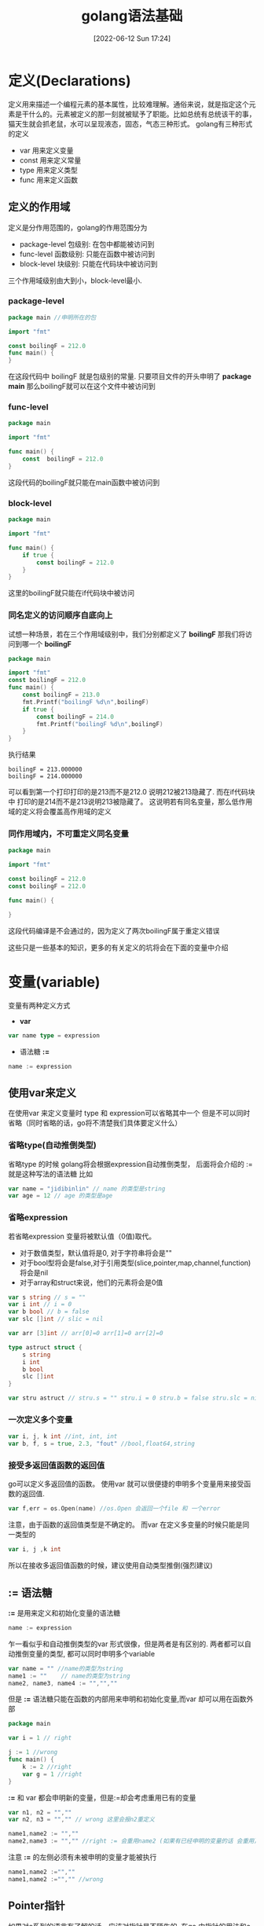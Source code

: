 #+startup: latexpreview
#+OPTIONS: author:nil ^:{}
#+HUGO_BASE_DIR: ~/Documents/myblog
#+HUGO_SECTION: /posts/2022/06
#+HUGO_CUSTOM_FRONT_MATTER: :toc true :math true
#+HUGO_AUTO_SET_LASTMOD: t
#+HUGO_PAIRED_SHORTCODES: admonition
#+HUGO_DRAFT: false
#+DATE: [2022-06-12 Sun 17:24]
#+TITLE: golang语法基础
#+HUGO_TAGS: golang
#+HUGO_CATEGORIES: golang
#+DESCRIPTION: golang的语法基础: 编程语言的语法总是离不开三件套，变量，函数，控制结构. 这里着重介绍golang这三部分的基础知识.
#+begin_export html
<!--more-->
#+end_export

* 定义(Declarations)
定义用来描述一个编程元素的基本属性，比较难理解。通俗来说，就是指定这个元素是干什么的。元素被定义的那一刻就被赋予了职能。比如总统有总统该干的事，猫天生就会抓老鼠，水可以呈现液态，固态，气态三种形式。
golang有三种形式的定义
+ var 用来定义变量
+ const 用来定义常量
+ type 用来定义类型
+ func 用来定义函数
** 定义的作用域
定义是分作用范围的，golang的作用范围分为
+ package-level 包级别: 在包中都能被访问到
+ func-level 函数级别: 只能在函数中被访问到
+ block-level 块级别: 只能在代码块中被访问到
三个作用域级别由大到小，block-level最小.
*** package-level
#+begin_src go
  package main //申明所在的包

  import "fmt"

  const boilingF = 212.0
  func main() {
  }
#+end_src
在这段代码中 boilingF 就是包级别的常量. 只要项目文件的开头申明了 *package main* 那么boilingF就可以在这个文件中被访问到
*** func-level
#+begin_src go
  package main

  import "fmt"

  func main() {
      const  boilingF = 212.0
  }
#+end_src
这段代码的boilingF就只能在main函数中被访问到
*** block-level
#+begin_src go
  package main

  import "fmt"

  func main() {
      if true {
          const boilingF = 212.0
      }
  }
#+end_src
这里的boilingF就只能在if代码块中被访问
*** 同名定义的访问顺序自底向上
试想一种场景，若在三个作用域级别中，我们分别都定义了 *boilingF* 那我们将访问到哪一个 *boilingF*
#+begin_src go
  package main

  import "fmt"
  const boilingF = 212.0
  func main() {
      const boilingF = 213.0
      fmt.Printf("boilingF %d\n",boilingF)
      if true {
          const boilingF = 214.0
          fmt.Printf("boilingF %d\n",boilingF)
      }
  }
#+end_src
执行结果
#+begin_src 
  boilingF = 213.000000
  boilingF = 214.000000
#+end_src
可以看到第一个打印打印的是213而不是212.0 说明212被213隐藏了. 而在if代码块中 打印的是214而不是213说明213被隐藏了。
这说明若有同名变量，那么低作用域的定义将会覆盖高作用域的定义
*** 同作用域内，不可重定义同名变量
#+begin_src go
  package main

  import "fmt"

  const boilingF = 212.0
  const boilingF = 212.0

  func main() {
	
  }
#+end_src
这段代码编译是不会通过的，因为定义了两次boilingF属于重定义错误

#+attr_shortcode: :type note :title note :open true
#+begin_admonition
这些只是一些基本的知识，更多的有关定义的坑将会在下面的变量中介绍
#+end_admonition
* 变量(variable)
变量有两种定义方式
+ *var*
#+begin_src go
  var name type = expression
#+end_src
+ 语法糖 *:=*
#+begin_src go
  name := expression
#+end_src
** 使用var来定义
在使用var 来定义变量时 type 和 expression可以省略其中一个 但是不可以同时省略（同时省略的话，go将不清楚我们具体要定义什么）
*** 省略type(自动推倒类型)
省略type 的时候 golang将会根据expression自动推倒类型， 后面将会介绍的 := 就是这种写法的语法糖
比如
#+begin_src go
  var name = "jidibinlin" // name 的类型是string
  var age = 12 // age 的类型是age
#+end_src
*** 省略expression
若省略expression 变量将被默认值（0值)取代。
+ 对于数值类型，默认值将是0, 对于字符串将会是""
+ 对于bool型将会是false,对于引用类型(slice,pointer,map,channel,function) 将会是nil
+ 对于array和struct来说，他们的元素将会是0值
#+begin_src go
  var s string // s = ""
  var i int // i = 0
  var b bool // b = false
  var slc []int // slic = nil

  var arr [3]int // arr[0]=0 arr[1]=0 arr[2]=0

  type astruct struct {
      s string
      i int
      b bool
      slc []int
  }

  var stru astruct // stru.s = "" stru.i = 0 stru.b = false stru.slc = nil
#+end_src
*** 一次定义多个变量
#+begin_src go
  var i, j, k int //int, int, int
  var b, f, s = true, 2.3, "fout" //bool,float64,string
#+end_src
*** 接受多返回值函数的返回值
go可以定义多返回值的函数。 使用var 就可以很便捷的申明多个变量用来接受函数的返回值.
#+begin_src go
  var f,err = os.Open(name) //os.Open 会返回一个file 和 一个error
#+end_src
#+attr_shortcode: :type note :title note :open true
#+begin_admonition
注意，由于函数的返回值类型是不确定的。 而var 在定义多变量的时候只能是同一类型的
#+begin_src go
var i, j ,k int
#+end_src
所以在接收多返回值函数的时候，建议使用自动类型推倒(强烈建议)
#+end_admonition
** := 语法糖
*:=* 是用来定义和初始化变量的语法糖
#+begin_src go
  name := expression
#+end_src
乍一看似乎和自动推倒类型的var 形式很像，但是两者是有区别的. 两者都可以自动推倒变量的类型, 都可以同时申明多个variable
#+begin_src go
  var name = "" //name的类型为string
  name1 := ""    // name的类型为string
  name2, name3, name4 := "","",""
#+end_src
但是 *:=* 语法糖只能在函数的内部用来申明和初始化变量,而var 却可以用在函数外部
#+begin_src go
  package main

  var i = 1 // right

  j := 1 //wrong
  func main() {
      k := 2 //right
      var g = 1 //right
  }
#+end_src
*:=* 和 var 都会申明新的变量，但是:=却会考虑重用已有的变量
#+begin_src go
  var n1, n2 = "",""
  var n2, n3 = "","" // wrong 这里会报n2重定义
#+end_src
#+begin_src go
  name1,name2 := "",""
  name2,name3 := "","" //right := 会重用name2 (如果有已经申明的变量的话 会重用)
#+end_src

#+attr_shortcode: :type warning :title warning :open true
#+begin_admonition
注意 *:=* 的左侧必须有未被申明的变量才能被执行
#+begin_src go
  name1,name2 :="",""
  name1,name2 :="","" //wrong
#+end_src
#+end_admonition
** Pointer指针
如果对c系列的语言有了解的话，应该对指针是不陌生的. 在go 中指针的用法和c语言几乎相同 使用* 声明/解引用，使用&来取地址
#+begin_src go
  x := 1
  p := &x //取地址 并声明一个p指针指向x
  *p = 2 // 将2存进p指向的变量也就是x
#+end_src
有关go的指针不过多介绍
** new函数
new也可以用来创建指针,但是new创建的是指针类型,使用的时候直接在传入一个类型即可
#+begin_src go
  p := new(int) //p指向一块int型的内存空间
  *p = 2 //给p指向的空间赋值
#+end_src
new 只是一种声明指针语法上的便捷写法

** 变量的生命周期
除了包级别的变量外(声明在函数外的变量), 其余变量的生命周期都是动态的。
包级别的变量生命周期将会持续到整个程序被终止。
动态生命周期指变量从变量被声明的那一刻起，一直到它无法被访问到为止。当变量无法被访问时他的内存可能会被回收。
由于变量的生命周期是由其能否被访问到决定的，所以变量有可能会跳出循环或者函数继续存在。
#+attr_shortcode: :type note :title note :open true
#+begin_admonition
  一般来说局部变量的可以跳出代码块而存在的话，我们就说这是一个逃逸变量。相对于非逃逸变量来说，逃逸变量的内存将会被分配在堆上，而非逃逸变量是分配在栈上的。
  c++ 程序员需要关心变量是分配在栈上好，还是分配在堆上好。但是对于go来说，这些都是编译器自动完成的，程序员无需关心变量的内存是分配在栈上还是堆上。

  栈是及时回收的数据结构，所有在栈上声明的变量在函数结束的那一刻都会被回收，所以如果变量在函数外还可以被使用，就应该分配在堆上。c++中堆是程序员自己释放的，而在go中，go有自己的回收方案。
#+end_admonition

#+begin_src go
  var global *int

  func f() {
      var x int //x将被分配在堆上，因为global指向它，他逃逸出了f函数
      x = 1
      global = &x
  }

  func g() {
      y := new(int) //y将被分配在栈上，因为他不是逃逸变量，出了g函数后，是没法被访问的
      *y = 1
  }
#+end_src

* 变量赋值
赋值可以更新变量存储的value
#+begin_src go
  x = 1
  *p = true
  person.name = "bob"
  count[x] = count[x]*scale
#+end_src
c语言支持的赋值操作go都支持包括++,--,+=,-=, 移位等等
** 元组赋值(tuple assignment)
元组赋值允许多个变量同时被赋值，所有右边的变量都会先被运算然后再赋值给左边。也就是说你可以这样交换两个变量的值
#+begin_src go
  x, y = y, x
#+end_src
前面有提到过，go的返回值可以有多个。go习惯用第二个返回值表示函数执行的状态，第二个返回值可以是error,或者一个bool值ok
#+begin_src go
  f, err = os.Open("foo.text") //如果err 不为nil的话表示打开文件失败
#+end_src
这一点在go中经常被用到
#+begin_src go
  v,ok = m[key] //从map中取值
  v,ok = x.(T) //类型断言
  v,ok = <-ch   //从channel中接受
#+end_src
如果你并不需要用到某些返回值，你可以用 "_" 占位来忽略它
#+begin_src go
  _, err = io.Copy(dst,src) //discard byte count
  _, ok = x.(T)            //check type but discard result
#+end_src

但是捏，不要这样用
#+begin_src go
  v, _ = io.Copy(dst,src)
#+end_src
这样用和
#+begin_src go
  v = io.Copy(dst,src)
#+end_src
是没有区别的，但是上面的形式不推荐。因为元祖赋值是按顺序的，如果左边变量数量不足，那么右边的多余返回值会被自动忽略
